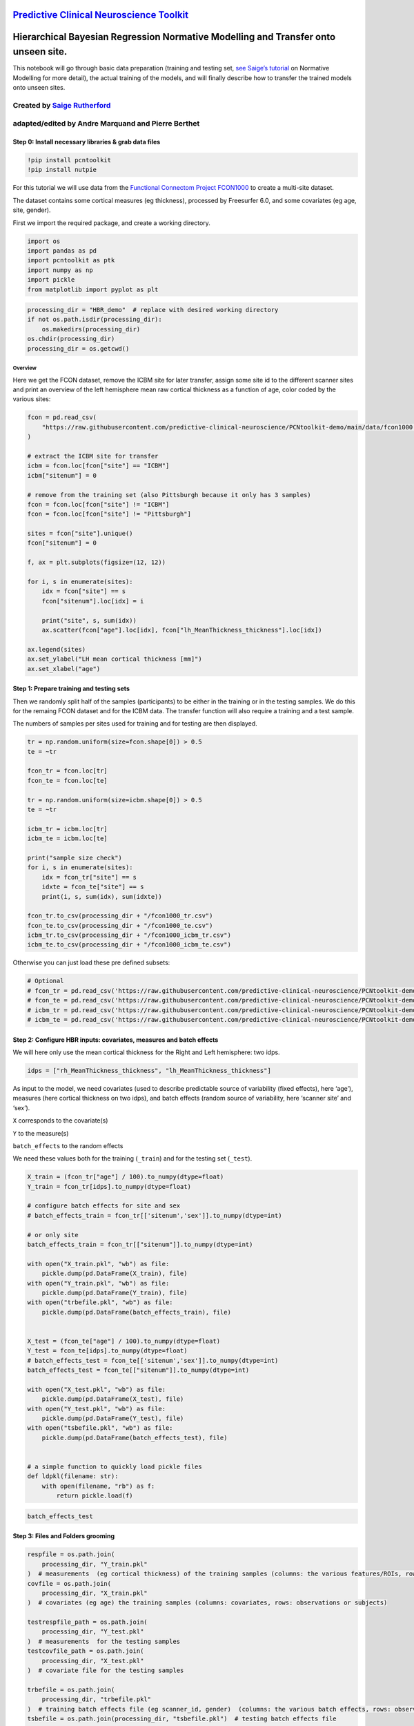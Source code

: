 `Predictive Clinical Neuroscience Toolkit <https://github.com/amarquand/PCNtoolkit>`__
======================================================================================

Hierarchical Bayesian Regression Normative Modelling and Transfer onto unseen site.
===================================================================================

This notebook will go through basic data preparation (training and
testing set, `see Saige’s
tutorial <https://github.com/predictive-clinical-neuroscience/PCNtoolkit-demo/blob/main/tutorials/BLR_protocol/BLR_normativemodel_protocol.ipynb>`__
on Normative Modelling for more detail), the actual training of the
models, and will finally describe how to transfer the trained models
onto unseen sites.

Created by `Saige Rutherford <https://twitter.com/being_saige>`__
~~~~~~~~~~~~~~~~~~~~~~~~~~~~~~~~~~~~~~~~~~~~~~~~~~~~~~~~~~~~~~~~~

adapted/edited by Andre Marquand and Pierre Berthet
~~~~~~~~~~~~~~~~~~~~~~~~~~~~~~~~~~~~~~~~~~~~~~~~~~~

Step 0: Install necessary libraries & grab data files
-----------------------------------------------------

.. code:: ipython3

    !pip install pcntoolkit
    !pip install nutpie

For this tutorial we will use data from the `Functional Connectom
Project FCON1000 <http://fcon_1000.projects.nitrc.org/>`__ to create a
multi-site dataset.

The dataset contains some cortical measures (eg thickness), processed by
Freesurfer 6.0, and some covariates (eg age, site, gender).

First we import the required package, and create a working directory.

.. code:: ipython3

    import os
    import pandas as pd
    import pcntoolkit as ptk
    import numpy as np
    import pickle
    from matplotlib import pyplot as plt

.. code:: ipython3

    processing_dir = "HBR_demo"  # replace with desired working directory
    if not os.path.isdir(processing_dir):
        os.makedirs(processing_dir)
    os.chdir(processing_dir)
    processing_dir = os.getcwd()

Overview
^^^^^^^^

Here we get the FCON dataset, remove the ICBM site for later transfer,
assign some site id to the different scanner sites and print an overview
of the left hemisphere mean raw cortical thickness as a function of age,
color coded by the various sites:

.. code:: ipython3

    fcon = pd.read_csv(
        "https://raw.githubusercontent.com/predictive-clinical-neuroscience/PCNtoolkit-demo/main/data/fcon1000.csv"
    )
    
    # extract the ICBM site for transfer
    icbm = fcon.loc[fcon["site"] == "ICBM"]
    icbm["sitenum"] = 0
    
    # remove from the training set (also Pittsburgh because it only has 3 samples)
    fcon = fcon.loc[fcon["site"] != "ICBM"]
    fcon = fcon.loc[fcon["site"] != "Pittsburgh"]
    
    sites = fcon["site"].unique()
    fcon["sitenum"] = 0
    
    f, ax = plt.subplots(figsize=(12, 12))
    
    for i, s in enumerate(sites):
        idx = fcon["site"] == s
        fcon["sitenum"].loc[idx] = i
    
        print("site", s, sum(idx))
        ax.scatter(fcon["age"].loc[idx], fcon["lh_MeanThickness_thickness"].loc[idx])
    
    ax.legend(sites)
    ax.set_ylabel("LH mean cortical thickness [mm]")
    ax.set_xlabel("age")


Step 1: Prepare training and testing sets
-----------------------------------------

Then we randomly split half of the samples (participants) to be either
in the training or in the testing samples. We do this for the remaing
FCON dataset and for the ICBM data. The transfer function will also
require a training and a test sample.

The numbers of samples per sites used for training and for testing are
then displayed.

.. code:: ipython3

    tr = np.random.uniform(size=fcon.shape[0]) > 0.5
    te = ~tr
    
    fcon_tr = fcon.loc[tr]
    fcon_te = fcon.loc[te]
    
    tr = np.random.uniform(size=icbm.shape[0]) > 0.5
    te = ~tr
    
    icbm_tr = icbm.loc[tr]
    icbm_te = icbm.loc[te]
    
    print("sample size check")
    for i, s in enumerate(sites):
        idx = fcon_tr["site"] == s
        idxte = fcon_te["site"] == s
        print(i, s, sum(idx), sum(idxte))
    
    fcon_tr.to_csv(processing_dir + "/fcon1000_tr.csv")
    fcon_te.to_csv(processing_dir + "/fcon1000_te.csv")
    icbm_tr.to_csv(processing_dir + "/fcon1000_icbm_tr.csv")
    icbm_te.to_csv(processing_dir + "/fcon1000_icbm_te.csv")

Otherwise you can just load these pre defined subsets:

.. code:: ipython3

    # Optional
    # fcon_tr = pd.read_csv('https://raw.githubusercontent.com/predictive-clinical-neuroscience/PCNtoolkit-demo/main/data/fcon1000_tr.csv')
    # fcon_te = pd.read_csv('https://raw.githubusercontent.com/predictive-clinical-neuroscience/PCNtoolkit-demo/main/data/fcon1000_te.csv')
    # icbm_tr = pd.read_csv('https://raw.githubusercontent.com/predictive-clinical-neuroscience/PCNtoolkit-demo/main/data/fcon1000_icbm_tr.csv')
    # icbm_te = pd.read_csv('https://raw.githubusercontent.com/predictive-clinical-neuroscience/PCNtoolkit-demo/main/data/fcon1000_icbm_te.csv')

Step 2: Configure HBR inputs: covariates, measures and batch effects
--------------------------------------------------------------------

We will here only use the mean cortical thickness for the Right and Left
hemisphere: two idps.

.. code:: ipython3

    idps = ["rh_MeanThickness_thickness", "lh_MeanThickness_thickness"]

As input to the model, we need covariates (used to describe predictable
source of variability (fixed effects), here ‘age’), measures (here
cortical thickness on two idps), and batch effects (random source of
variability, here ‘scanner site’ and ‘sex’).

``X`` corresponds to the covariate(s)

``Y`` to the measure(s)

``batch_effects`` to the random effects

We need these values both for the training (``_train``) and for the
testing set (``_test``).

.. code:: ipython3

    X_train = (fcon_tr["age"] / 100).to_numpy(dtype=float)
    Y_train = fcon_tr[idps].to_numpy(dtype=float)
    
    # configure batch effects for site and sex
    # batch_effects_train = fcon_tr[['sitenum','sex']].to_numpy(dtype=int)
    
    # or only site
    batch_effects_train = fcon_tr[["sitenum"]].to_numpy(dtype=int)
    
    with open("X_train.pkl", "wb") as file:
        pickle.dump(pd.DataFrame(X_train), file)
    with open("Y_train.pkl", "wb") as file:
        pickle.dump(pd.DataFrame(Y_train), file)
    with open("trbefile.pkl", "wb") as file:
        pickle.dump(pd.DataFrame(batch_effects_train), file)
    
    
    X_test = (fcon_te["age"] / 100).to_numpy(dtype=float)
    Y_test = fcon_te[idps].to_numpy(dtype=float)
    # batch_effects_test = fcon_te[['sitenum','sex']].to_numpy(dtype=int)
    batch_effects_test = fcon_te[["sitenum"]].to_numpy(dtype=int)
    
    with open("X_test.pkl", "wb") as file:
        pickle.dump(pd.DataFrame(X_test), file)
    with open("Y_test.pkl", "wb") as file:
        pickle.dump(pd.DataFrame(Y_test), file)
    with open("tsbefile.pkl", "wb") as file:
        pickle.dump(pd.DataFrame(batch_effects_test), file)
    
    
    # a simple function to quickly load pickle files
    def ldpkl(filename: str):
        with open(filename, "rb") as f:
            return pickle.load(f)

.. code:: ipython3

    batch_effects_test

Step 3: Files and Folders grooming
----------------------------------

.. code:: ipython3

    respfile = os.path.join(
        processing_dir, "Y_train.pkl"
    )  # measurements  (eg cortical thickness) of the training samples (columns: the various features/ROIs, rows: observations or subjects)
    covfile = os.path.join(
        processing_dir, "X_train.pkl"
    )  # covariates (eg age) the training samples (columns: covariates, rows: observations or subjects)
    
    testrespfile_path = os.path.join(
        processing_dir, "Y_test.pkl"
    )  # measurements  for the testing samples
    testcovfile_path = os.path.join(
        processing_dir, "X_test.pkl"
    )  # covariate file for the testing samples
    
    trbefile = os.path.join(
        processing_dir, "trbefile.pkl"
    )  # training batch effects file (eg scanner_id, gender)  (columns: the various batch effects, rows: observations or subjects)
    tsbefile = os.path.join(processing_dir, "tsbefile.pkl")  # testing batch effects file
    
    output_path = os.path.join(
        processing_dir, "Models/"
    )  #  output path, where the models will be written
    log_dir = os.path.join(processing_dir, "log/")  #
    if not os.path.isdir(output_path):
        os.mkdir(output_path)
    if not os.path.isdir(log_dir):
        os.mkdir(log_dir)
    
    outputsuffix = "_estimate"  # a string to name the output files, of use only to you, so adapt it for your needs.

Step 4: Estimating the models
-----------------------------

Now we have everything ready to estimate the normative models. The
``estimate`` function only needs the training and testing sets, each
divided in three datasets: covariates, measures and batch effects. We
obviously specify ``alg=hbr`` to use the hierarchical bayesian
regression method, well suited for the multi sites datasets. The
remaining arguments are basic data management: where the models, logs,
and output files will be written and how they will be named.

.. code:: ipython3

    ptk.normative.estimate(
        covfile=covfile,
        respfile=respfile,
        tsbefile=tsbefile,
        trbefile=trbefile,
        inscaler="standardize",
        outscaler="standardize",
        linear_mu="True",
        random_intercept_mu="True",
        centered_intercept_mu="True",
        alg="hbr",
        log_path=log_dir,
        binary=True,
        output_path=output_path,
        testcov=testcovfile_path,
        testresp=testrespfile_path,
        outputsuffix=outputsuffix,
        savemodel=True,
        nuts_sampler="nutpie",
    )

Here some analyses can be done, there are also some error metrics that
could be of interest. This is covered in step 6 and in `Saige’s
tutorial <https://github.com/predictive-clinical-neuroscience/PCNtoolkit-demo/blob/main/tutorials/BLR_protocol/BLR_normativemodel_protocol.ipynb>`__
on Normative Modelling.

Step 5: Transfering the models to unseen sites
----------------------------------------------

Similarly to what was done before for the FCON data, we also need to
prepare the ICBM specific data, in order to run the transfer function:
training and testing set of covariates, measures and batch effects:

.. code:: ipython3

    X_adapt = (icbm_tr["age"] / 100).to_numpy(dtype=float)
    Y_adapt = icbm_tr[idps].to_numpy(dtype=float)
    # batch_effects_adapt = icbm_tr[['sitenum','sex']].to_numpy(dtype=int)
    batch_effects_adapt = icbm_tr[["sitenum"]].to_numpy(dtype=int)
    
    with open("X_adaptation.pkl", "wb") as file:
        pickle.dump(pd.DataFrame(X_adapt), file)
    with open("Y_adaptation.pkl", "wb") as file:
        pickle.dump(pd.DataFrame(Y_adapt), file)
    with open("adbefile.pkl", "wb") as file:
        pickle.dump(pd.DataFrame(batch_effects_adapt), file)
    
    # Test data (new dataset)
    X_test_txfr = (icbm_te["age"] / 100).to_numpy(dtype=float)
    Y_test_txfr = icbm_te[idps].to_numpy(dtype=float)
    # batch_effects_test_txfr = icbm_te[['sitenum','sex']].to_numpy(dtype=int)
    batch_effects_test_txfr = icbm_te[["sitenum"]].to_numpy(dtype=int)
    
    with open("X_test_txfr.pkl", "wb") as file:
        pickle.dump(pd.DataFrame(X_test_txfr), file)
    with open("Y_test_txfr.pkl", "wb") as file:
        pickle.dump(pd.DataFrame(Y_test_txfr), file)
    with open("txbefile.pkl", "wb") as file:
        pickle.dump(pd.DataFrame(batch_effects_test_txfr), file)


.. code:: ipython3

    respfile = os.path.join(processing_dir, "Y_adaptation.pkl")
    covfile = os.path.join(processing_dir, "X_adaptation.pkl")
    testrespfile_path = os.path.join(processing_dir, "Y_test_txfr.pkl")
    testcovfile_path = os.path.join(processing_dir, "X_test_txfr.pkl")
    trbefile = os.path.join(processing_dir, "adbefile.pkl")
    tsbefile = os.path.join(processing_dir, "txbefile.pkl")
    
    log_dir = os.path.join(processing_dir, "log_transfer/")
    output_path = os.path.join(processing_dir, "Transfer/")
    model_path = os.path.join(
        processing_dir, "Models/"
    )  # path to the previously trained models
    outputsuffix = (
        "_transfer"  # suffix added to the output files from the transfer function
    )

Here, the difference is that the transfer function needs a model path,
which points to the models we just trained, and new site data (training
and testing). That is basically the only difference.

.. code:: ipython3

    yhat, s2, z_scores = ptk.normative.transfer(
        covfile=covfile,
        respfile=respfile,
        tsbefile=tsbefile,
        trbefile=trbefile,
        inscaler="standardize",
        outscaler="standardize",
        linear_mu="True",
        random_intercept_mu="True",
        centered_intercept_mu="True",
        model_path=model_path,
        alg="hbr",
        log_path=log_dir,
        binary=True,
        output_path=output_path,
        testcov=testcovfile_path,
        testresp=testrespfile_path,
        outputsuffix=outputsuffix,
        savemodel=True,
        nuts_sampler="nutpie",
    )

.. code:: ipython3

    output_path

.. code:: ipython3

    EV = pd.read_pickle("EXPV_estimate.pkl")
    print(EV)

And that is it, you now have models that benefited from prior knowledge
about different scanner sites to learn on unseen sites.

Step 6: Interpreting model performance
--------------------------------------

Output evaluation metrics definitions: \* yhat - predictive mean \* ys2
- predictive variance \* nm - normative model \* Z - deviance scores \*
Rho - Pearson correlation between true and predicted responses \* pRho -
parametric p-value for this correlation \* RMSE - root mean squared
error between true/predicted responses \* SMSE - standardised mean
squared error \* EV - explained variance \* MSLL - mean standardized log
loss \* See page 23 in
http://www.gaussianprocess.org/gpml/chapters/RW2.pdf

